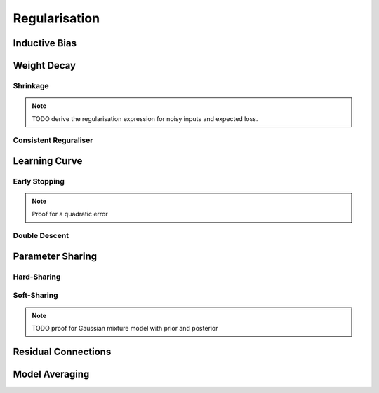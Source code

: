 ###################################################################################
Regularisation
###################################################################################
***********************************************************************************
Inductive Bias
***********************************************************************************

***********************************************************************************
Weight Decay
***********************************************************************************
Shrinkage
===================================================================================
.. note::
	TODO derive the regularisation expression for noisy inputs and expected loss.

Consistent Reguraliser
===================================================================================

***********************************************************************************
Learning Curve
***********************************************************************************
Early Stopping
===================================================================================
.. note::
	Proof for a quadratic error

Double Descent
===================================================================================

***********************************************************************************
Parameter Sharing
***********************************************************************************
Hard-Sharing
===================================================================================

Soft-Sharing
===================================================================================
.. note::
	TODO proof for Gaussian mixture model with prior and posterior

***********************************************************************************
Residual Connections
***********************************************************************************

***********************************************************************************
Model Averaging
***********************************************************************************

